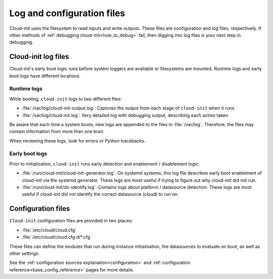 .. _user_files:

Log and configuration files
*********************************

Cloud-init uses the filesystem to read inputs and write outputs. These files
are configuration and log files, respectively. If other methods of
:ref:`debugging cloud-init<how_to_debug>` fail, then digging into log files is
your next step in debugging.

.. _log_files:

Cloud-init log files
====================

Cloud-init's early boot logic runs before system loggers are available
or filesystems are mounted. Runtime logs and early boot logs have different
locations.

Runtime logs
------------

While booting, ``cloud-init`` logs to two different files:


- :file:`/var/log/cloud-init-output.log`:
  Captures the output from each stage of ``cloud-init`` when it runs.
- :file:`/var/log/cloud-init.log`:
  Very detailed log with debugging output, describing each action taken.

Be aware that each time a system boots, new logs are appended to the files in
:file:`/var/log`. Therefore, the files may contain information from more
than one boot.

When reviewing these logs, look for errors or Python tracebacks.

Early boot logs
---------------

Prior to initialization, ``cloud-init`` runs early detection and
enablement / disablement logic.

- :file:`/run/cloud-init/cloud-init-generator.log`:
  On systemd systems, this log file describes early boot enablement of
  cloud-init via the systemd generator. These logs are most useful if trying
  to figure out why cloud-init did not run.
- :file:`/run/cloud-init/ds-identify.log`:
  Contains logs about platform / datasource detection. These logs are most
  useful if cloud-init did not identify the correct datasource (cloud) to run
  on.



.. _configuration_files:

Configuration files
===================

``Cloud-init`` configuration files are provided in two places:

- :file:`/etc/cloud/cloud.cfg`
- :file:`/etc/cloud/cloud.cfg.d/*.cfg`

These files can define the modules that run during instance initialisation,
the datasources to evaluate on boot, as well as other settings.

See the :ref:`configuration sources explanation<configuration>` and
:ref:`configuration reference<base_config_reference>` pages for more details.
